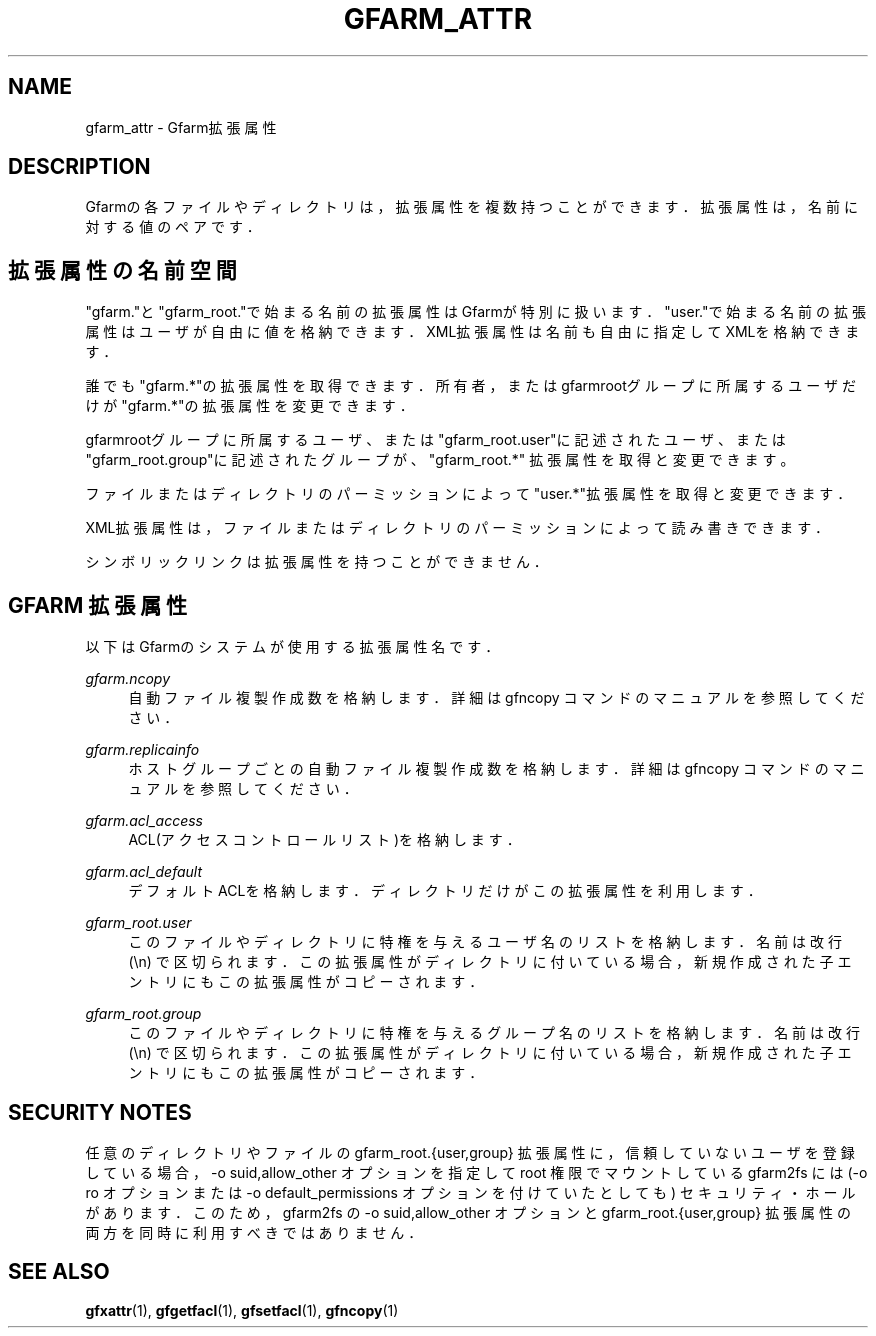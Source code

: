 '\" t
.\"     Title: gfarm_attr
.\"    Author: [FIXME: author] [see http://docbook.sf.net/el/author]
.\" Generator: DocBook XSL Stylesheets v1.76.1 <http://docbook.sf.net/>
.\"      Date: 31 Mar 2014
.\"    Manual: Gfarm_attr
.\"    Source: Gfarm_attr
.\"  Language: English
.\"
.TH "GFARM_ATTR" "5" "31 Mar 2014" "Gfarm_attr" "Gfarm_attr"
.\" -----------------------------------------------------------------
.\" * Define some portability stuff
.\" -----------------------------------------------------------------
.\" ~~~~~~~~~~~~~~~~~~~~~~~~~~~~~~~~~~~~~~~~~~~~~~~~~~~~~~~~~~~~~~~~~
.\" http://bugs.debian.org/507673
.\" http://lists.gnu.org/archive/html/groff/2009-02/msg00013.html
.\" ~~~~~~~~~~~~~~~~~~~~~~~~~~~~~~~~~~~~~~~~~~~~~~~~~~~~~~~~~~~~~~~~~
.ie \n(.g .ds Aq \(aq
.el       .ds Aq '
.\" -----------------------------------------------------------------
.\" * set default formatting
.\" -----------------------------------------------------------------
.\" disable hyphenation
.nh
.\" disable justification (adjust text to left margin only)
.ad l
.\" -----------------------------------------------------------------
.\" * MAIN CONTENT STARTS HERE *
.\" -----------------------------------------------------------------
.SH "NAME"
gfarm_attr \- Gfarm拡張属性
.SH "DESCRIPTION"
.PP
Gfarmの各ファイルやディレクトリは，拡張属性を複数持つことができます．拡 張属性は，名前に対する値のペアです．
.SH "拡張属性の名前空間"
.PP
"gfarm\&."と"gfarm_root\&."で始まる名前の拡張属性はGfarmが特別に扱いま す．"user\&."で始まる名前の拡張属性はユーザが自由に値を格納できます． XML拡張属性は名前も自由に指定してXMLを格納できます．
.PP
誰でも"gfarm\&.*"の拡張属性を取得できます．所有者，またはgfarmrootグルー プに所属するユーザだけが"gfarm\&.*"の拡張属性を変更できます．
.PP
gfarmrootグループに所属するユーザ、または"gfarm_root\&.user"に記述された ユーザ、または"gfarm_root\&.group"に記述されたグループが、"gfarm_root\&.*" 拡張属性を取得と変更できます。
.PP
ファイルまたはディレクトリのパーミッションによって"user\&.*"拡張属性を取 得と変更できます．
.PP
XML拡張属性は，ファイルまたはディレクトリのパーミッションによって読み書 きできます．
.PP
シンボリックリンクは拡張属性を持つことができません．
.SH "GFARM 拡張属性"
.PP
以下はGfarmのシステムが使用する拡張属性名です．
.PP
\fIgfarm\&.ncopy\fR
.RS 4
自動ファイル複製作成数を格納します． 詳細は gfncopy コマンドのマニュアルを参照してください．
.RE
.PP
\fIgfarm\&.replicainfo\fR
.RS 4
ホストグループごとの自動ファイル複製作成数を格納します． 詳細は gfncopy コマンドのマニュアルを参照してください．
.RE
.PP
\fIgfarm\&.acl_access\fR
.RS 4
ACL(アクセスコントロールリスト)を格納します．
.RE
.PP
\fIgfarm\&.acl_default\fR
.RS 4
デフォルトACLを格納します．ディレクトリだけがこの拡張属性を利用します．
.RE
.PP
\fIgfarm_root\&.user\fR
.RS 4
このファイルやディレクトリに特権を与えるユーザ名のリストを格納します． 名前は改行 (\en) で区切られます．この拡張属性がディレクトリに付いている 場合，新規作成された子エントリにもこの拡張属性がコピーされます．
.RE
.PP
\fIgfarm_root\&.group\fR
.RS 4
このファイルやディレクトリに特権を与えるグループ名のリストを格納しま す．名前は改行 (\en) で区切られます．この拡張属性がディレクトリに付いて いる場合，新規作成された子エントリにもこの拡張属性がコピーされます．
.RE
.SH "SECURITY NOTES"
.PP
任意のディレクトリやファイルの gfarm_root\&.{user,group} 拡張属性に，信頼 していないユーザを登録している場合，\-o suid,allow_other オプションを指 定して root 権限でマウントしている gfarm2fs には (\-o ro オプションまた は \-o default_permissions オプションを付けていたとしても) セキュリティ・ ホールがあります．このため，gfarm2fs の \-o suid,allow_other オプション と gfarm_root\&.{user,group} 拡張属性の両方を同時に利用すべきではありませ ん．
.SH "SEE ALSO"
.PP

\fBgfxattr\fR(1),
\fBgfgetfacl\fR(1),
\fBgfsetfacl\fR(1),
\fBgfncopy\fR(1)
